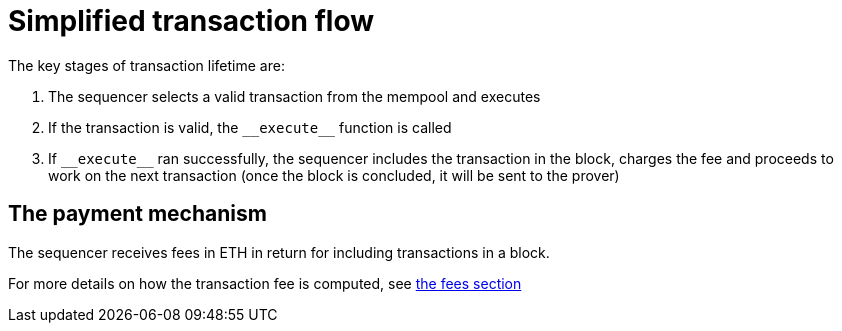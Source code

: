 [id="simplified_transaction_flow"]
= Simplified transaction flow

The key stages of transaction lifetime are:

.   The sequencer selects a valid transaction from the mempool and executes
.   If the transaction is valid, the `&lowbar;&lowbar;execute&lowbar;&lowbar;` function is called
.   If `&lowbar;&lowbar;execute&lowbar;&lowbar;` ran successfully, the sequencer includes the transaction in the block, charges the fee and proceeds to work on the next transaction (once the block is concluded, it will be sent to the prover)

[id="a_payment_mechanism"]
== The payment mechanism

The sequencer receives fees in ETH in return for including transactions in a block.

For more details on how the transaction fee is computed, see xref:Fees/fee-mechanism.adoc[the fees section]
